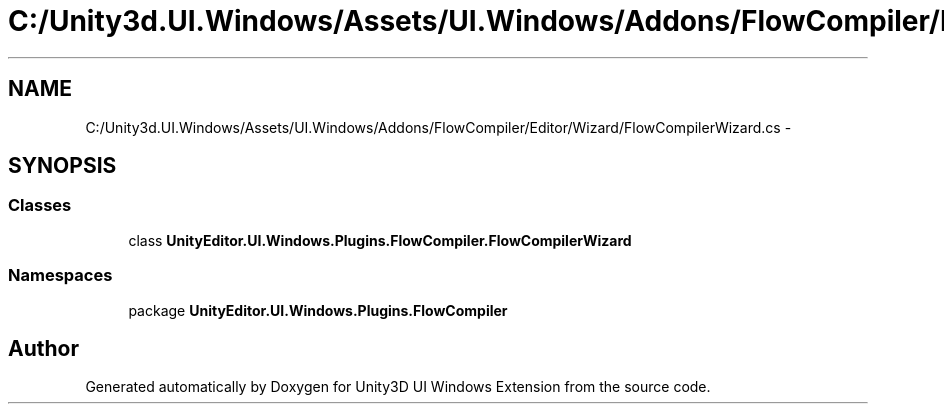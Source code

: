 .TH "C:/Unity3d.UI.Windows/Assets/UI.Windows/Addons/FlowCompiler/Editor/Wizard/FlowCompilerWizard.cs" 3 "Fri Apr 3 2015" "Version version 0.8a" "Unity3D UI Windows Extension" \" -*- nroff -*-
.ad l
.nh
.SH NAME
C:/Unity3d.UI.Windows/Assets/UI.Windows/Addons/FlowCompiler/Editor/Wizard/FlowCompilerWizard.cs \- 
.SH SYNOPSIS
.br
.PP
.SS "Classes"

.in +1c
.ti -1c
.RI "class \fBUnityEditor\&.UI\&.Windows\&.Plugins\&.FlowCompiler\&.FlowCompilerWizard\fP"
.br
.in -1c
.SS "Namespaces"

.in +1c
.ti -1c
.RI "package \fBUnityEditor\&.UI\&.Windows\&.Plugins\&.FlowCompiler\fP"
.br
.in -1c
.SH "Author"
.PP 
Generated automatically by Doxygen for Unity3D UI Windows Extension from the source code\&.
